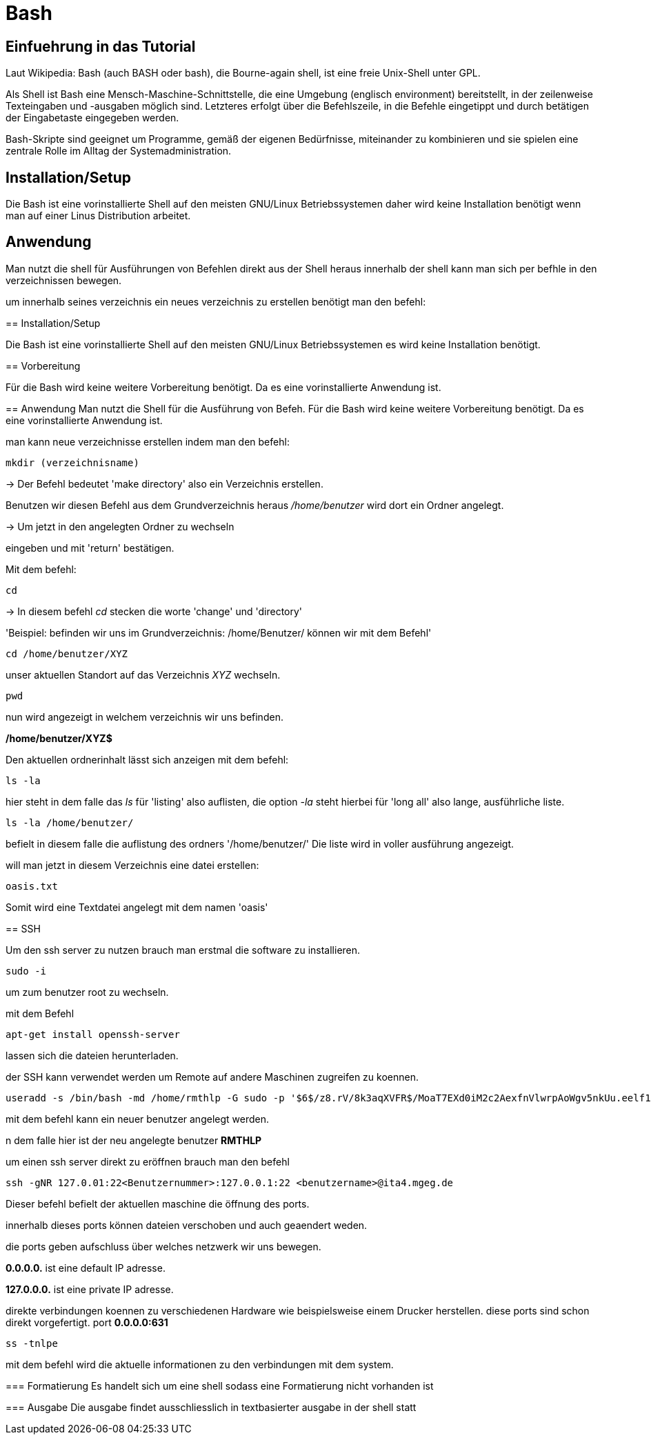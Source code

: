 = Bash

== Einfuehrung in das Tutorial

Laut Wikipedia:
Bash (auch BASH oder bash), die Bourne-again shell, ist eine freie Unix-Shell unter GPL.

Als Shell ist Bash eine Mensch-Maschine-Schnittstelle, die eine Umgebung (englisch environment) bereitstellt, in der zeilenweise Texteingaben und -ausgaben möglich sind. Letzteres erfolgt über die Befehlszeile, in die Befehle eingetippt und durch betätigen der Eingabetaste eingegeben werden. 

Bash-Skripte sind geeignet um Programme, gemäß der eigenen Bedürfnisse, miteinander zu kombinieren und sie spielen eine zentrale Rolle im Alltag der Systemadministration.


== Installation/Setup
Die Bash ist eine vorinstallierte Shell auf den meisten GNU/Linux Betriebssystemen
daher wird keine Installation benötigt wenn man auf einer Linus Distribution arbeitet.



== Anwendung
Man nutzt die shell für Ausführungen von Befehlen direkt aus der Shell heraus
innerhalb der shell kann man sich per befhle in den verzeichnissen bewegen.

um innerhalb seines verzeichnis ein neues verzeichnis zu erstellen benötigt man den befehl:

=======

== Installation/Setup

Die Bash ist eine vorinstallierte Shell auf den meisten GNU/Linux Betriebssystemen
es wird keine Installation benötigt.

== Vorbereitung

Für die Bash wird keine weitere Vorbereitung benötigt. Da es eine vorinstallierte Anwendung ist.

== Anwendung
Man nutzt die Shell für die Ausführung von Befeh.
Für die Bash wird keine weitere Vorbereitung benötigt. Da es eine vorinstallierte Anwendung ist.

man kann neue verzeichnisse erstellen indem man den befehl:

----
mkdir (verzeichnisname)
----


-> Der Befehl bedeutet 'make directory' also ein Verzeichnis erstellen.

Benutzen wir diesen Befehl aus dem Grundverzeichnis heraus _/home/benutzer_ wird dort ein Ordner angelegt.
 
 
-> Um jetzt in den angelegten Ordner zu wechseln


eingeben und mit 'return' bestätigen.
 
Mit dem befehl:


----
cd
----


-> In diesem befehl _cd_ stecken die worte 'change' und 'directory'


'Beispiel: befinden wir uns im Grundverzeichnis: /home/Benutzer/ können wir mit dem Befehl'

----
cd /home/benutzer/XYZ
----

unser aktuellen Standort auf das Verzeichnis _XYZ_ wechseln.

----
pwd
----
nun wird angezeigt in welchem verzeichnis wir uns befinden.

*/home/benutzer/XYZ$*

Den aktuellen ordnerinhalt lässt sich anzeigen mit dem befehl:

----
ls -la
----
hier steht in dem falle das __ls__ für 'listing' also auflisten,
die option __-la__ steht hierbei für 'long all' also lange, ausführliche liste.

----
ls -la /home/benutzer/
----

befielt in diesem falle die auflistung des ordners '/home/benutzer/' 
Die liste wird in voller ausführung angezeigt.

will man jetzt in diesem Verzeichnis eine datei erstellen:

----
oasis.txt
----
Somit wird eine Textdatei angelegt mit dem namen 'oasis'


== SSH

Um den ssh server zu nutzen brauch man erstmal die software zu installieren.

----
sudo -i
----
um zum benutzer root zu wechseln.


mit dem Befehl 

----
apt-get install openssh-server
----
lassen sich die dateien herunterladen.

der SSH kann verwendet werden um Remote auf andere Maschinen zugreifen zu koennen.

----
useradd -s /bin/bash -md /home/rmthlp -G sudo -p '$6$/z8.rV/8k3aqXVFR$/MoaT7EXd0iM2c2AexfnVlwrpAoWgv5nkUu.eelf1ZRoKXJ37i.gvHP6ftlWtQ3/r6Bd3j10O/MBoEW3H9/QJ.' rmthlp
----
mit dem befehl kann ein neuer benutzer angelegt werden.

n dem falle hier ist der neu angelegte benutzer *RMTHLP*
 
um einen ssh server direkt zu eröffnen brauch man den befehl


----
ssh -gNR 127.0.01:22<Benutzernummer>:127.0.0.1:22 <benutzername>@ita4.mgeg.de
----
Dieser befehl befielt der aktuellen maschine die öffnung des ports.

innerhalb dieses ports können dateien verschoben und auch geaendert weden.

die ports geben aufschluss über welches netzwerk wir uns bewegen.

*0.0.0.0.* ist eine default IP adresse.

*127.0.0.0.* ist eine private IP adresse.


direkte verbindungen koennen zu verschiedenen Hardware wie beispielsweise einem Drucker herstellen.
diese ports sind schon direkt vorgefertigt.
port *0.0.0.0:631*

----
ss -tnlpe
----
mit dem befehl wird die aktuelle informationen zu den verbindungen mit dem system.

=== Formatierung
Es handelt sich um eine shell sodass eine Formatierung nicht vorhanden ist

=== Ausgabe
Die ausgabe findet ausschliesslich in textbasierter ausgabe in der shell statt

